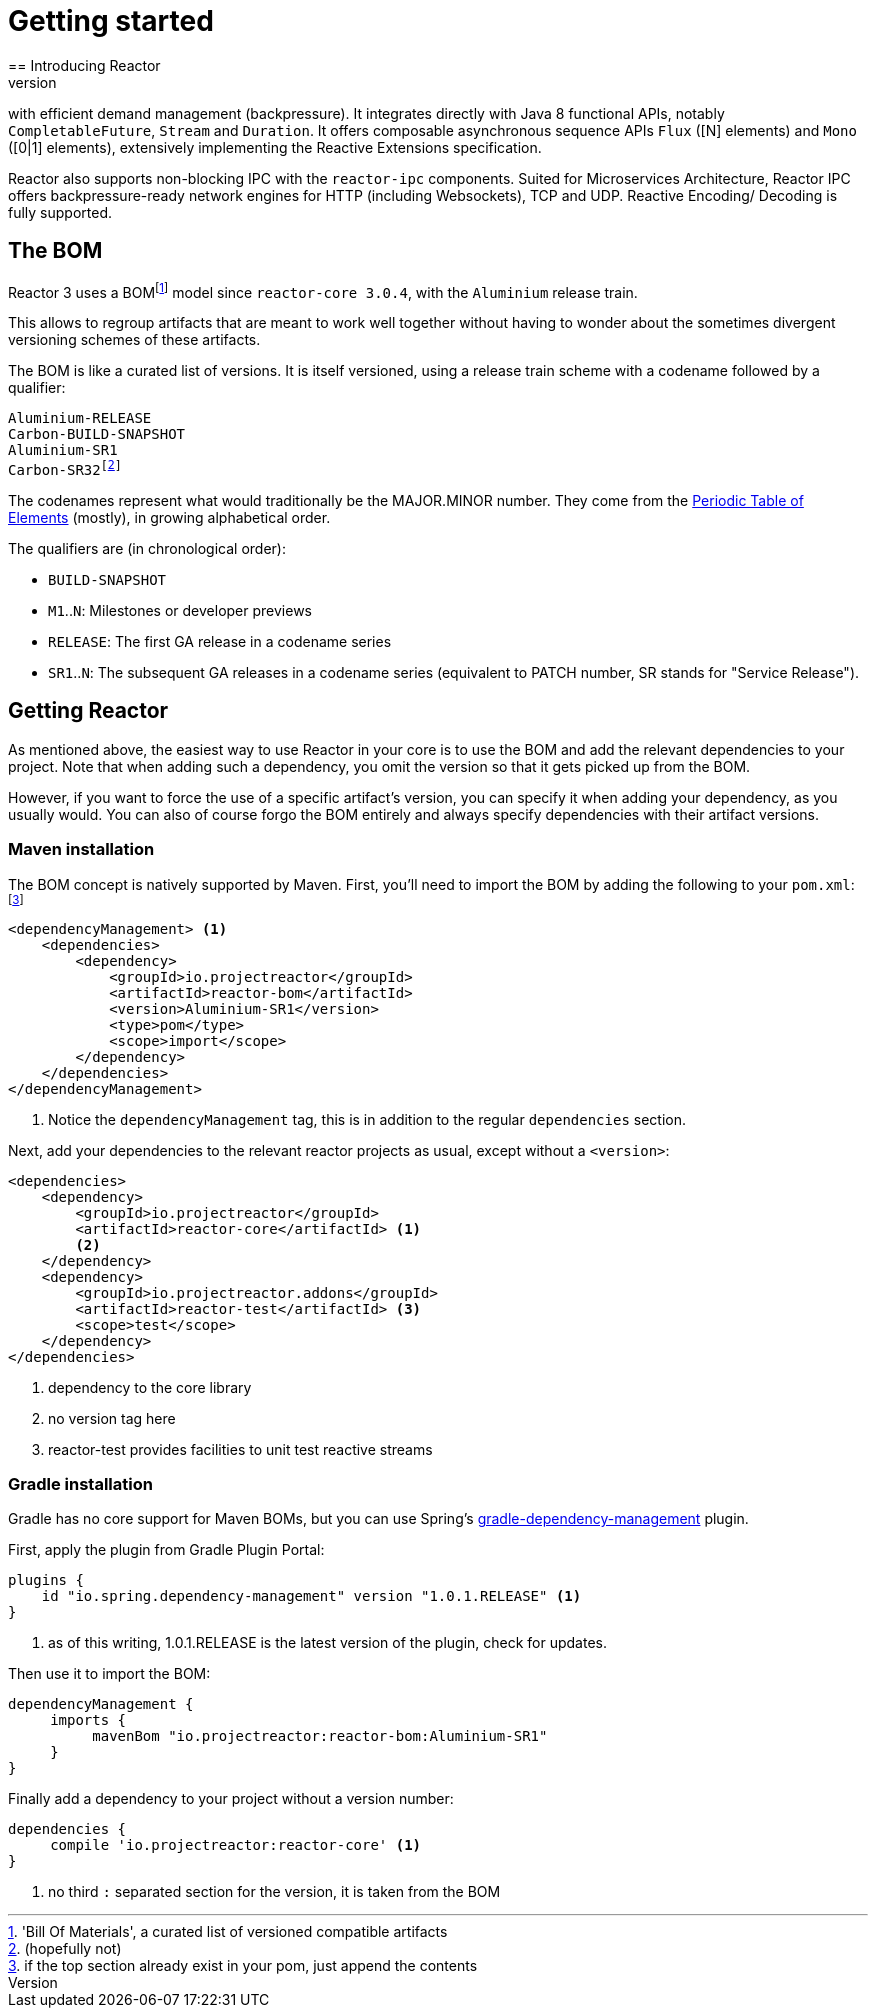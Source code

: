 [[getting-started]]
= Getting started
== Introducing Reactor
//TODO flesh out, reword. could also be updated on the website
Reactor is a fully non-blocking reactive programming foundation for the JVM,
with efficient demand management (backpressure). It integrates directly with
Java 8 functional APIs, notably `CompletableFuture`, `Stream` and `Duration`.
It offers composable asynchronous sequence APIs `Flux` ([N] elements) and `Mono`
([0|1] elements), extensively implementing the Reactive Extensions specification.

Reactor also supports non-blocking IPC with the `reactor-ipc` components.
Suited for Microservices Architecture, Reactor IPC offers backpressure-ready
network engines for HTTP (including Websockets), TCP and UDP. Reactive Encoding/
Decoding is fully supported.

== The BOM
Reactor 3 uses a BOMfootnote:['Bill Of Materials', a curated list of versioned compatible artifacts]
model since `reactor-core 3.0.4`, with the `Aluminium` release train.

This allows to regroup artifacts that are meant to work well together without
having to wonder about the sometimes divergent versioning schemes of these artifacts.

The BOM is like a curated list of versions. It is itself versioned, using a
release train scheme with a codename followed by a qualifier:
[verse]
Aluminium-RELEASE
Carbon-BUILD-SNAPSHOT
Aluminium-SR1
Carbon-SR32footnote:[(hopefully not)]

The codenames represent what would traditionally be the MAJOR.MINOR number. They
come from the https://en.wikipedia.org/wiki/Periodic_table#Overview[Periodic Table of Elements]
(mostly), in growing alphabetical order.

The qualifiers are (in chronological order):

 * `BUILD-SNAPSHOT`
 * `M1`..`N`: Milestones or developer previews
 * `RELEASE`: The first GA release in a codename series
 * `SR1`..`N`: The subsequent GA releases in a codename series (equivalent to
   PATCH number, SR stands for "Service Release").

[[getting]]
== Getting Reactor
As mentioned above, the easiest way to use Reactor in your core is to use
the BOM and add the relevant dependencies to your project. Note that when adding
such a dependency, you omit the version so that it gets picked up from the BOM.

However, if you want to force the use of a specific artifact's version, you can
specify it when adding your dependency, as you usually would. You can also of
course forgo the BOM entirely and always specify dependencies with their artifact
versions.

=== Maven installation
The BOM concept is natively supported by Maven. First, you'll need to import the
BOM by adding the following to your `pom.xml`:footnote:[if the top section already exist in your pom, just append the contents]

[source,xml]
----
<dependencyManagement> <1>
    <dependencies>
        <dependency>
            <groupId>io.projectreactor</groupId>
            <artifactId>reactor-bom</artifactId>
            <version>Aluminium-SR1</version>
            <type>pom</type>
            <scope>import</scope>
        </dependency>
    </dependencies>
</dependencyManagement>
----
<1> Notice the `dependencyManagement` tag, this is in addition to the regular
`dependencies` section.

Next, add your dependencies to the relevant reactor projects as usual, except
without a `<version>`:

[source,xml]
----
<dependencies>
    <dependency>
        <groupId>io.projectreactor</groupId>
        <artifactId>reactor-core</artifactId> <1>
        <2>
    </dependency>
    <dependency>
        <groupId>io.projectreactor.addons</groupId>
        <artifactId>reactor-test</artifactId> <3>
        <scope>test</scope>
    </dependency>
</dependencies>
----
<1> dependency to the core library
<2> no version tag here
<3> reactor-test provides facilities to unit test reactive streams

=== Gradle installation
Gradle has no core support for Maven BOMs, but you can use Spring's
https://github.com/spring-gradle-plugins/dependency-management-plugin[gradle-dependency-management]
plugin.

First, apply the plugin from Gradle Plugin Portal:

[source,groovy]
----
plugins {
    id "io.spring.dependency-management" version "1.0.1.RELEASE" <1>
}
----
<1> as of this writing, 1.0.1.RELEASE is the latest version of the plugin, check for updates.

Then use it to import the BOM:
[source,groovy]
----
dependencyManagement {
     imports {
          mavenBom "io.projectreactor:reactor-bom:Aluminium-SR1"
     }
}
----

Finally add a dependency to your project without a version number:
[source,groovy]
----
dependencies {
     compile 'io.projectreactor:reactor-core' <1>
}
----
<1> no third `:` separated section for the version, it is taken from the BOM
